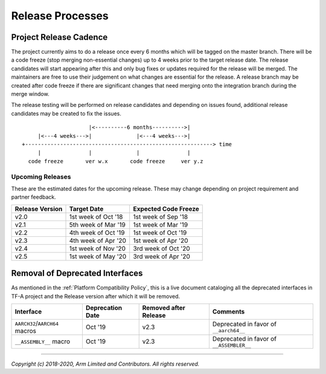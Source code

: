 Release Processes
=================

Project Release Cadence
-----------------------

The project currently aims to do a release once every 6 months which will be
tagged on the master branch. There will be a code freeze (stop merging
non-essential changes) up to 4 weeks prior to the target release date. The release
candidates will start appearing after this and only bug fixes or updates
required for the release will be merged. The maintainers are free to use their
judgement on what changes are essential for the release. A release branch may be
created after code freeze if there are significant changes that need merging onto
the integration branch during the merge window.

The release testing will be performed on release candidates and depending on
issues found, additional release candidates may be created to fix the issues.

::

                            |<----------6 months---------->|
            |<---4 weeks--->|              |<---4 weeks--->|
       +-----------------------------------------------------------> time
            |               |              |               |
         code freeze       ver w.x       code freeze     ver y.z


Upcoming Releases
~~~~~~~~~~~~~~~~~

These are the estimated dates for the upcoming release. These may change
depending on project requirement and partner feedback.

+-----------------+---------------------------+------------------------------+
| Release Version |  Target Date              | Expected Code Freeze         |
+=================+===========================+==============================+
| v2.0            | 1st week of Oct '18       | 1st week of Sep '18          |
+-----------------+---------------------------+------------------------------+
| v2.1            | 5th week of Mar '19       | 1st week of Mar '19          |
+-----------------+---------------------------+------------------------------+
| v2.2            | 4th week of Oct '19       | 1st week of Oct '19          |
+-----------------+---------------------------+------------------------------+
| v2.3            | 4th week of Apr '20       | 1st week of Apr '20          |
+-----------------+---------------------------+------------------------------+
| v2.4            | 1st week of Nov '20       | 3rd week of Oct '20          |
+-----------------+---------------------------+------------------------------+
| v2.5            | 1st week of May '20       | 3rd week of Apr '20          |
+-----------------+---------------------------+------------------------------+

Removal of Deprecated Interfaces
--------------------------------

As mentioned in the :ref:`Platform Compatibility Policy`, this is a live
document cataloging all the deprecated interfaces in TF-A project and the
Release version after which it will be removed.

+--------------------------------+-------------+---------+---------------------------------------------------------+
| Interface                      | Deprecation | Removed | Comments                                                |
|                                | Date        | after   |                                                         |
|                                |             | Release |                                                         |
+================================+=============+=========+=========================================================+
| ``AARCH32``/``AARCH64`` macros | Oct '19     | v2.3    | Deprecated in favor of ``__aarch64__``                  |
+--------------------------------+-------------+---------+---------------------------------------------------------+
| ``__ASSEMBLY__`` macro         | Oct '19     | v2.3    | Deprecated in favor of ``__ASSEMBLER__``                |
+--------------------------------+-------------+---------+---------------------------------------------------------+

--------------

*Copyright (c) 2018-2020, Arm Limited and Contributors. All rights reserved.*
